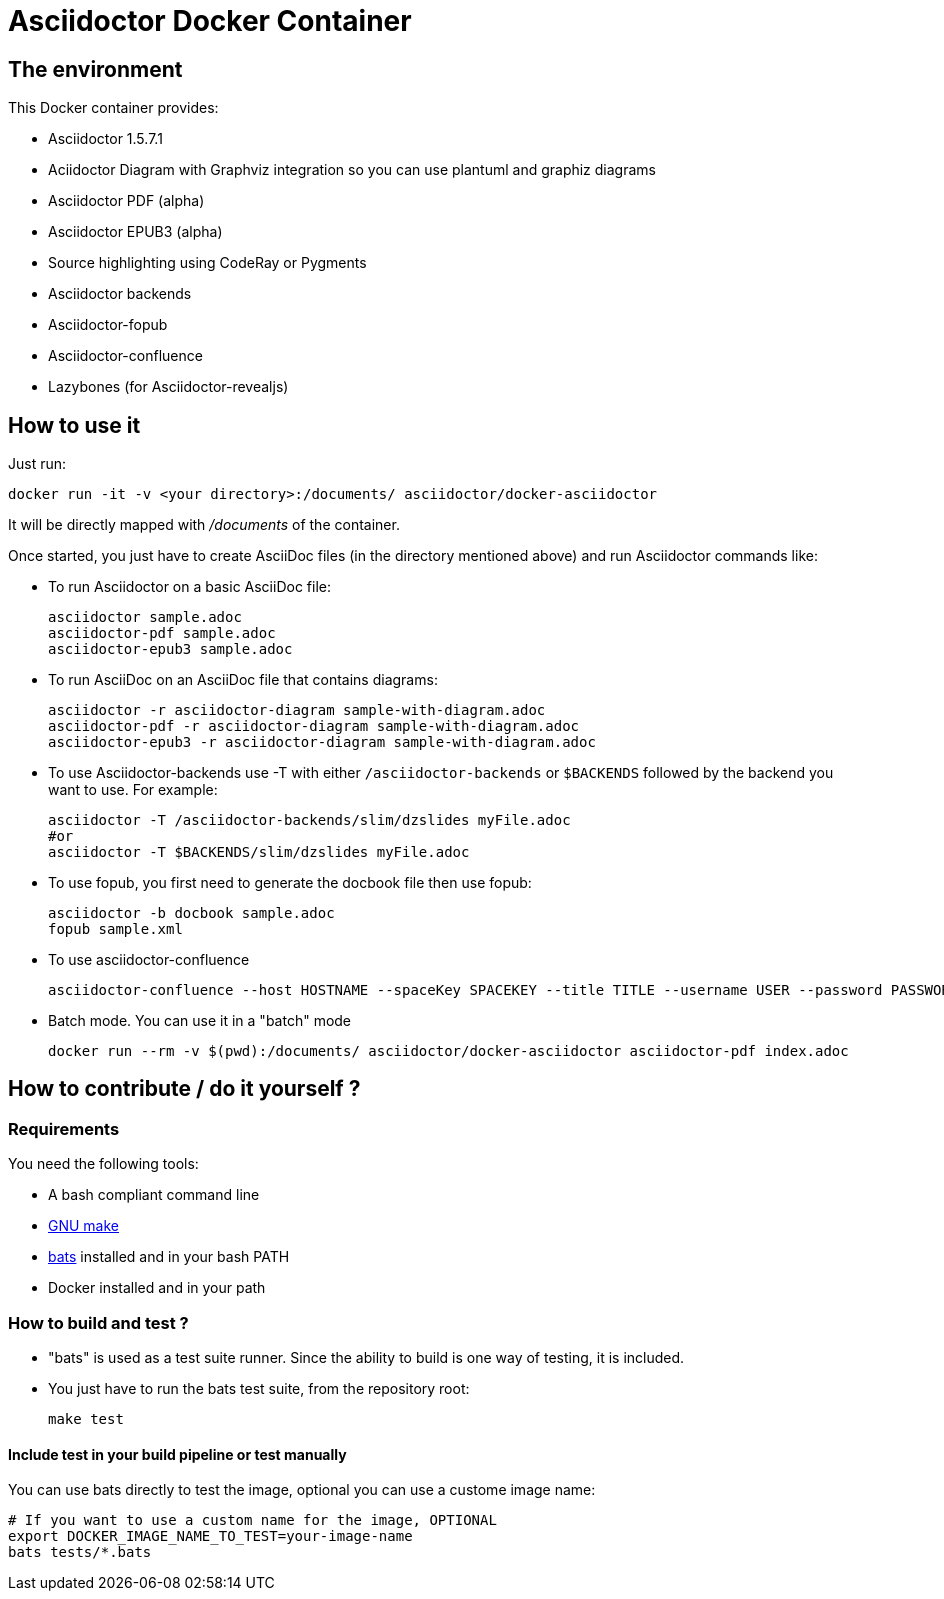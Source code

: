 = Asciidoctor Docker Container
:source-highlighter: coderay

== The environment

This Docker container provides:

* Asciidoctor 1.5.7.1
* Aciidoctor Diagram with Graphviz integration so you can use plantuml and graphiz diagrams
* Asciidoctor PDF (alpha)
* Asciidoctor EPUB3 (alpha)
* Source highlighting using CodeRay or Pygments
* Asciidoctor backends
* Asciidoctor-fopub
* Asciidoctor-confluence
* Lazybones (for Asciidoctor-revealjs)

== How to use it

Just run:

[source,bash]
----
docker run -it -v <your directory>:/documents/ asciidoctor/docker-asciidoctor
----

It will be directly mapped with [path]_/documents_ of the container.

Once started, you just have to create AsciiDoc files (in the directory mentioned above) and run Asciidoctor commands like:

* To run Asciidoctor on a basic AsciiDoc file:
+
[source,bash]
----
asciidoctor sample.adoc
asciidoctor-pdf sample.adoc
asciidoctor-epub3 sample.adoc
----

* To run AsciiDoc on an AsciiDoc file that contains diagrams:
+
[source,bash]
----
asciidoctor -r asciidoctor-diagram sample-with-diagram.adoc
asciidoctor-pdf -r asciidoctor-diagram sample-with-diagram.adoc
asciidoctor-epub3 -r asciidoctor-diagram sample-with-diagram.adoc
----

* To use Asciidoctor-backends use +-T+ with either `/asciidoctor-backends` or `$BACKENDS` followed by the backend you want to use. For example:
+
[source,bash]
----
asciidoctor -T /asciidoctor-backends/slim/dzslides myFile.adoc
#or
asciidoctor -T $BACKENDS/slim/dzslides myFile.adoc
----

* To use fopub, you first need to generate the docbook file then use fopub:
+
[source, bash]
----
asciidoctor -b docbook sample.adoc
fopub sample.xml
----

* To use asciidoctor-confluence
+
[source, bash]
----
asciidoctor-confluence --host HOSTNAME --spaceKey SPACEKEY --title TITLE --username USER --password PASSWORD sample.adoc
----

* Batch mode. You can use it in a "batch" mode
+
[source, bash]
----
docker run --rm -v $(pwd):/documents/ asciidoctor/docker-asciidoctor asciidoctor-pdf index.adoc
----

== How to contribute / do it yourself ?

=== Requirements

You need the following tools:

* A bash compliant command line
* link:http://man7.org/linux/man-pages/man1/make.1.html[GNU make]
* link:https://github.com/sstephenson/bats[bats] installed and in your bash PATH
* Docker installed and in your path

=== How to build and test ?

* "bats" is used as a test suite runner. Since the ability to build is one
way of testing, it is included.

* You just have to run the bats test suite, from the repository root:
+
[source,bash]
----
make test
----

==== Include test in your build pipeline or test manually

You can use bats directly to test the image, optional you can use a custome image name:

[source,bash]
----
# If you want to use a custom name for the image, OPTIONAL
export DOCKER_IMAGE_NAME_TO_TEST=your-image-name
bats tests/*.bats
----
